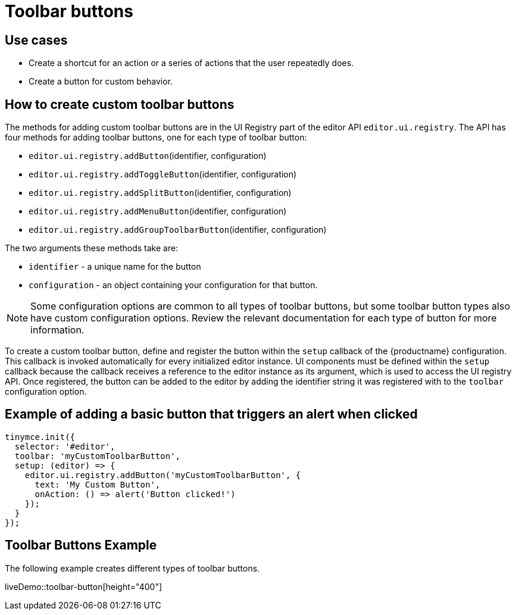 = Toolbar buttons
:navtitle: Toolbar buttons
:description: Add a custom buttons to the TinyMCE 6 toolbar.
:keywords: toolbar, toolbarbuttons, buttons, toolbarbuttonsapi

== Use cases

* Create a shortcut for an action or a series of actions that the user repeatedly does.
* Create a button for custom behavior.

[[howtocreatecustomtoolbarbuttons]]
== How to create custom toolbar buttons

The methods for adding custom toolbar buttons are in the UI Registry part of the editor API `+editor.ui.registry+`. The API has four methods for adding toolbar buttons, one for each type of toolbar button:

* `+editor.ui.registry.addButton+`(identifier, configuration)
* `+editor.ui.registry.addToggleButton+`(identifier, configuration)
* `+editor.ui.registry.addSplitButton+`(identifier, configuration)
* `+editor.ui.registry.addMenuButton+`(identifier, configuration)
* `+editor.ui.registry.addGroupToolbarButton+`(identifier, configuration)

The two arguments these methods take are:

* `+identifier+` - a unique name for the button
* `+configuration+` - an object containing your configuration for that button.

NOTE: Some configuration options are common to all types of toolbar buttons, but some toolbar button types also have custom configuration options. Review the relevant documentation for each type of button for more information.

To create a custom toolbar button, define and register the button within the `+setup+` callback of the {productname} configuration. This callback is invoked automatically for every initialized editor instance. UI components must be defined within the `+setup+` callback because the callback receives a reference to the editor instance as its argument, which is used to access the UI registry API. Once registered, the button can be added to the editor by adding the identifier string it was registered with to the `+toolbar+` configuration option.

== Example of adding a basic button that triggers an alert when clicked

[source,js]
----
tinymce.init({
  selector: '#editor',
  toolbar: 'myCustomToolbarButton',
  setup: (editor) => {
    editor.ui.registry.addButton('myCustomToolbarButton', {
      text: 'My Custom Button',
      onAction: () => alert('Button clicked!')
    });
  }
});
----

== Toolbar Buttons Example

The following example creates different types of toolbar buttons.

liveDemo::toolbar-button[height="400"]
